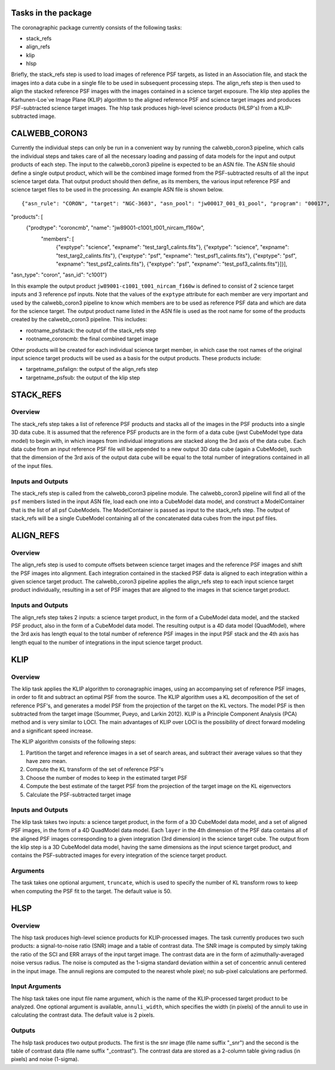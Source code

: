 Tasks in the package
====================

The coronagraphic package currently consists of the following tasks:

* stack_refs
* align_refs
* klip
* hlsp

Briefly, the stack_refs step is used to load images of reference PSF
targets, as listed in an Association file, and stack the images into
a data cube in a single file to be used in subsequent processing steps.
The align_refs step is then used to align the stacked reference PSF
images with the images contained in a science target exposure.
The klip step applies the Karhunen-Loe`ve Image Plane (KLIP) algorithm to
the aligned reference PSF and science target images and produces
PSF-subtracted science target images. The hlsp task produces
high-level science products (HLSP's) from a KLIP-subtracted image.

CALWEBB_CORON3
==============

Currently the individual steps can only be run in a convenient way by
running the calwebb_coron3 pipeline, which calls the individual steps
and takes care of all the necessary loading and passing of data
models for the input and output products of each step. The input to
the calwebb_coron3 pipeline is expected to be an ASN file. The ASN file
should define a single output product, which will be the combined image
formed from the PSF-subtracted results of all the input science target
data. That output product should then define, as its members, the
various input reference PSF and science target files to be used in the
processing. An example ASN file is shown below.

::

{"asn_rule": "CORON", "target": "NGC-3603", "asn_pool": "jw00017_001_01_pool", "program": "00017", 
"products": [
    {"prodtype": "coroncmb", "name": "jw89001-c1001_t001_nircam_f160w",
        "members": [
            {"exptype": "science", "expname": "test_targ1_calints.fits"}, 
            {"exptype": "science", "expname": "test_targ2_calints.fits"},
            {"exptype": "psf", "expname": "test_psf1_calints.fits"},
            {"exptype": "psf", "expname": "test_psf2_calints.fits"},
            {"exptype": "psf", "expname": "test_psf3_calints.fits"}]}],
"asn_type": "coron",
"asn_id": "c1001"}

In this example the output product ``jw89001-c1001_t001_nircam_f160w``
is defined to consist of 2 science target inputs and 3 reference psf
inputs. Note that the values of the ``exptype`` attribute for each
member are very important and used by the calwebb_coron3 pipeline to
know which members are to be used as reference PSF data and which are
data for the science target. The output product name listed in the ASN
file is used as the root name for some of the products created by the
calwebb_coron3 pipeline. This includes:

- rootname_psfstack: the output of the stack_refs step
- rootname_coroncmb: the final combined target image

Other products will be created for each individual science target
member, in which case the root names of the original input science
target products will be used as a basis for the output products.
These products include:

- targetname_psfalign: the output of the align_refs step
- targetname_psfsub: the output of the klip step

STACK_REFS
==========

Overview
--------

The stack_refs step takes a list of reference PSF products and stacks all
of the images in the PSF products into a single 3D data cube. It is
assumed that the reference PSF products are in the form of a data cube
(jwst CubeModel type data model) to begin with, in which images from
individual integrations are stacked along the 3rd axis of the data cube.
Each data cube from an input reference PSF file will be appended to a
new output 3D data cube (again a CubeModel), such that the dimension of
the 3rd axis of the output data cube will be equal to the total number
of integrations contained in all of the input files.

Inputs and Outputs
------------------

The stack_refs step is called from the calwebb_coron3 pipeline module.
The calwebb_coron3 pipeline will find all of the ``psf`` members listed
in the input ASN file, load each one into a CubeModel data model, and
construct a ModelContainer that is the list of all psf CubeModels. The
ModelContainer is passed as input to the stack_refs step. The output
of stack_refs will be a single CubeModel containing all of the
concatenated data cubes from the input psf files.

ALIGN_REFS
==========

Overview
--------

The align_refs step is used to compute offsets between science target
images and the reference PSF images and shift the PSF images into
alignment. Each integration contained in the stacked PSF data is
aligned to each integration within a given science target product.
The calwebb_coron3 pipeline applies the align_refs step to each input
science target product individually, resulting in a set of PSF images
that are aligned to the images in that science target product.

Inputs and Outputs
------------------

The align_refs step takes 2 inputs: a science target product, in the
form of a CubeModel data model, and the stacked PSF product, also in
the form of a CubeModel data model. The resulting output is a 4D data
model (QuadModel), where the 3rd axis has length equal to the total
number of reference PSF images in the input PSF stack and the 4th
axis has length equal to the number of integrations in the input
science target product.

KLIP
====

Overview
--------

The klip task applies the KLIP algorithm to coronagraphic images, using an
accompanying set of reference PSF images, in order to
fit and subtract an optimal PSF from the source. The KLIP algorithm uses a KL
decomposition of the set of reference PSF's, and generates a model PSF from the
projection of the target on the KL vectors. The model PSF is then subtracted
from the target image (Soummer, Pueyo, and Larkin 2012). KLIP is a
Principle Component Analysis (PCA) method and is very similar to LOCI. The
main advantages of KLIP over LOCI is the possibility of direct forward
modeling and a significant speed increase.

The KLIP algorithm consists of the following steps:

1) Partition the target and reference images in a set of search areas, and
   subtract their average values so that they have zero mean.
2) Compute the KL transform of the set of reference PSF's
3) Choose the number of modes to keep in the estimated target PSF
4) Compute the best estimate of the target PSF from the projection of the
   target image on the KL eigenvectors
5) Calculate the PSF-subtracted target image

Inputs and Outputs
------------------

The klip task takes two inputs: a science target product, in the form of a 3D
CubeModel data model, and a set of aligned PSF images, in the form of a 4D
QuadModel data model. Each ``layer`` in the 4th dimension of the PSF data
contains all of the aligned PSF images corresponding to a given integration
(3rd dimension) in the science target cube. The output from the klip step is
a 3D CubeModel data model, having the same dimensions as the input science
target product, and contains the PSF-subtracted images for every integration
of the science target product.

Arguments
---------

The task takes one optional argument, ``truncate``, which is used to specify the
number of KL transform rows to keep when computing the PSF fit to the target.
The default value is 50.

HLSP
====

Overview
--------

The hlsp task produces high-level science products for KLIP-processed images.
The task currently produces two such products: a signal-to-noise ratio (SNR)
image and a table of contrast data. The SNR image is computed by simply taking
the ratio of the SCI and ERR arrays of the input target image. The contrast
data are in the form of azimuthally-averaged noise versus radius. The noise
is computed as the 1-sigma standard deviation within a set of concentric
annuli centered in the input image. The annuli regions are computed to the
nearest whole pixel; no sub-pixel calculations are performed.

Input Arguments
---------------

The hlsp task takes one input file name argument, which is the name of the
KLIP-processed target product to be analyzed. One optional argument is available,
``annuli_width``, which specifies the width (in pixels) of the annuli to use in
calculating the contrast data. The default value is 2 pixels.

Outputs
-------

The hslp task produces two output products. The first is the snr image (file
name suffix "_snr") and the second is the table of contrast data (file name
suffix "_contrast"). The contrast data are stored as a 2-column table giving
radius (in pixels) and noise (1-sigma).

